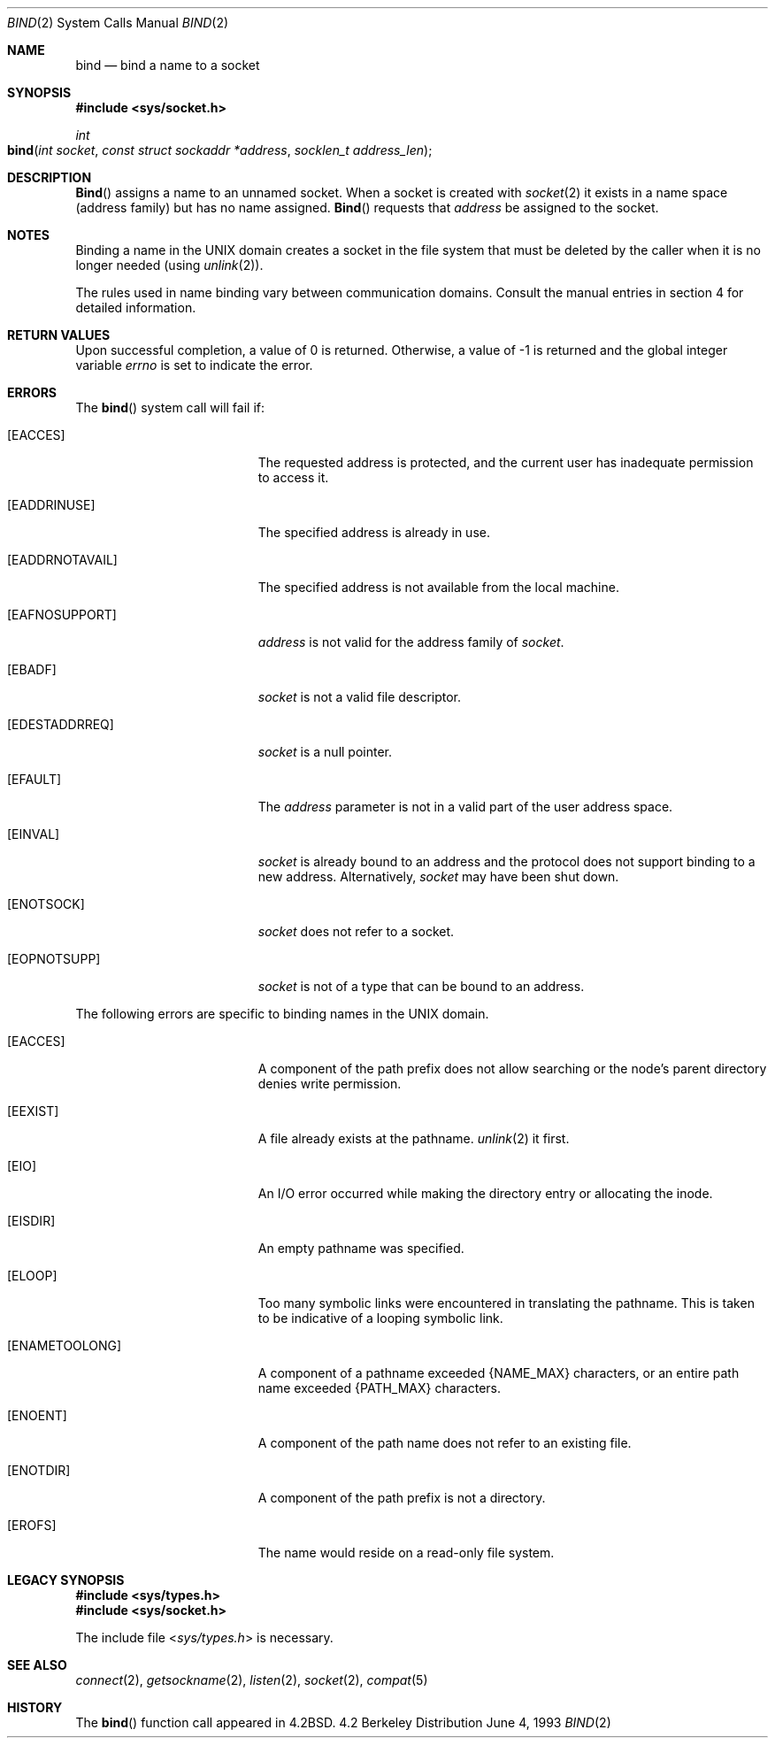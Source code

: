 .\"	$NetBSD: bind.2,v 1.8 1995/10/12 15:40:46 jtc Exp $
.\"
.\" Copyright (c) 1983, 1993
.\"	The Regents of the University of California.  All rights reserved.
.\"
.\" Redistribution and use in source and binary forms, with or without
.\" modification, are permitted provided that the following conditions
.\" are met:
.\" 1. Redistributions of source code must retain the above copyright
.\"    notice, this list of conditions and the following disclaimer.
.\" 2. Redistributions in binary form must reproduce the above copyright
.\"    notice, this list of conditions and the following disclaimer in the
.\"    documentation and/or other materials provided with the distribution.
.\" 3. All advertising materials mentioning features or use of this software
.\"    must display the following acknowledgement:
.\"	This product includes software developed by the University of
.\"	California, Berkeley and its contributors.
.\" 4. Neither the name of the University nor the names of its contributors
.\"    may be used to endorse or promote products derived from this software
.\"    without specific prior written permission.
.\"
.\" THIS SOFTWARE IS PROVIDED BY THE REGENTS AND CONTRIBUTORS ``AS IS'' AND
.\" ANY EXPRESS OR IMPLIED WARRANTIES, INCLUDING, BUT NOT LIMITED TO, THE
.\" IMPLIED WARRANTIES OF MERCHANTABILITY AND FITNESS FOR A PARTICULAR PURPOSE
.\" ARE DISCLAIMED.  IN NO EVENT SHALL THE REGENTS OR CONTRIBUTORS BE LIABLE
.\" FOR ANY DIRECT, INDIRECT, INCIDENTAL, SPECIAL, EXEMPLARY, OR CONSEQUENTIAL
.\" DAMAGES (INCLUDING, BUT NOT LIMITED TO, PROCUREMENT OF SUBSTITUTE GOODS
.\" OR SERVICES; LOSS OF USE, DATA, OR PROFITS; OR BUSINESS INTERRUPTION)
.\" HOWEVER CAUSED AND ON ANY THEORY OF LIABILITY, WHETHER IN CONTRACT, STRICT
.\" LIABILITY, OR TORT (INCLUDING NEGLIGENCE OR OTHERWISE) ARISING IN ANY WAY
.\" OUT OF THE USE OF THIS SOFTWARE, EVEN IF ADVISED OF THE POSSIBILITY OF
.\" SUCH DAMAGE.
.\"
.\"     @(#)bind.2	8.1 (Berkeley) 6/4/93
.\"
.Dd June 4, 1993
.Dt BIND 2
.Os BSD 4.2
.Sh NAME
.Nm bind
.Nd bind a name to a socket
.Sh SYNOPSIS
.Fd #include <sys/socket.h>
.Ft int
.Fo bind
.Fa "int socket"
.Fa "const struct sockaddr *address"
.Fa "socklen_t address_len"
.Fc
.Sh DESCRIPTION
.Fn Bind
assigns a name to an unnamed socket.
When a socket is created 
with
.Xr socket 2
it exists in a name space (address family)
but has no name assigned.
.Fn Bind
requests that
.Fa address
be assigned to the socket.
.Sh NOTES
Binding a name in the UNIX domain creates a socket in the file
system that must be deleted by the caller when it is no longer
needed (using
.Xr unlink 2 ) .
.Pp
The rules used in name binding vary between communication domains.
Consult the manual entries in section 4 for detailed information.
.Sh RETURN VALUES
Upon successful completion, a value of 0 is returned.
Otherwise, a value of -1 is returned and the global integer variable
.Va errno
is set to indicate the error.
.Sh ERRORS
The
.Fn bind
system call will fail if:
.Bl -tag -width Er
.\" ==========
.It Bq Er EACCES
The requested address is protected, and the current user
has inadequate permission to access it.
.\" ==========
.It Bq Er EADDRINUSE
The specified address is already in use.
.\" ==========
.It Bq Er EADDRNOTAVAIL
The specified address is not available from the local machine.
.\" ==========
.It Bq Er EAFNOSUPPORT
.Fa address
is not valid for the address family of
.Fa socket .
.\" ==========
.It Bq Er EBADF
.Fa socket
is not a valid file descriptor.
.\" ==========
.It Bq Er EDESTADDRREQ
.Fa socket
is a null pointer.
.\" ==========
.It Bq Er EFAULT
The
.Fa address
parameter is not in a valid part of the user
address space.
.\" ==========
.It Bq Er EINVAL
.Fa socket
is already bound to an address
and the protocol does not support binding to a new address.
Alternatively,
.Fa socket
may have been shut down.
.\" ==========
.It Bq Er ENOTSOCK
.Fa socket
does not refer to a socket.
.\" ==========
.It Bq Er EOPNOTSUPP
.Fa socket
is not of a type that can be bound to an address.
.El
.Pp
The following errors are specific to binding names in the UNIX domain.
.Bl -tag -width Er
.\" ==========
.It Bq Er EACCES
A component of the path prefix does not allow searching
or the node's parent directory denies write permission.
.\" ==========
.It Bq Er EEXIST
A file already exists at the pathname.
.Xr unlink 2
it first.
.\" ==========
.It Bq Er EIO
An I/O error occurred while making the directory entry
or allocating the inode.
.\" ==========
.It Bq Er EISDIR
An empty pathname was specified.
.\" ==========
.It Bq Er ELOOP
Too many symbolic links were encountered in translating the pathname.
This is taken to be indicative of a looping symbolic link.
.\" ==========
.It Bq Er ENAMETOOLONG
A component of a pathname exceeded 
.Dv {NAME_MAX}
characters, or an entire path name exceeded 
.Dv {PATH_MAX}
characters.
.\" ==========
.It Bq Er ENOENT
A component of the path name does not refer to an existing file.
.\" ==========
.It Bq Er ENOTDIR
A component of the path prefix is not a directory.
.\" ==========
.It Bq Er EROFS
The name would reside on a read-only file system.
.El
.Sh LEGACY SYNOPSIS
.Fd #include <sys/types.h>
.Fd #include <sys/socket.h>
.Pp
The include file
.In sys/types.h
is necessary.
.Sh SEE ALSO
.Xr connect 2 ,
.Xr getsockname 2 ,
.Xr listen 2 ,
.Xr socket 2 ,
.Xr compat 5
.Sh HISTORY
The
.Fn bind
function call appeared in
.Bx 4.2 .

